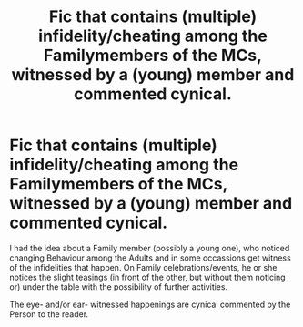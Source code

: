 #+TITLE: Fic that contains (multiple) infidelity/cheating among the Familymembers of the MCs, witnessed by a (young) member and commented cynical.

* Fic that contains (multiple) infidelity/cheating among the Familymembers of the MCs, witnessed by a (young) member and commented cynical.
:PROPERTIES:
:Author: Atomstern
:Score: 1
:DateUnix: 1602663058.0
:DateShort: 2020-Oct-14
:FlairText: Request
:END:
I had the idea about a Family member (possibly a young one), who noticed changing Behaviour among the Adults and in some occassions get witness of the infidelities that happen. On Family celebrations/events, he or she notices the slight teasings (in front of the other, but without them noticing or) under the table with the possibility of further activities.

The eye- and/or ear- witnessed happenings are cynical commented by the Person to the reader.

